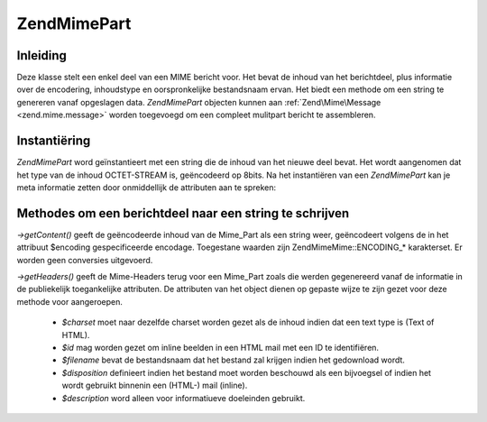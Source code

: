 .. EN-Revision: none
.. _zend.mime.part:

Zend\Mime\Part
==============

.. _zend.mime.part.introduction:

Inleiding
---------

Deze klasse stelt een enkel deel van een MIME bericht voor. Het bevat de inhoud van het berichtdeel, plus
informatie over de encodering, inhoudstype en oorspronkelijke bestandsnaam ervan. Het biedt een methode om een
string te genereren vanaf opgeslagen data. *Zend\Mime\Part* objecten kunnen aan :ref:`Zend\Mime\Message
<zend.mime.message>` worden toegevoegd om een compleet mulitpart bericht te assembleren.

.. _zend.mime.part.instantiation:

Instantiëring
-------------

*Zend\Mime\Part* word geïnstantieert met een string die de inhoud van het nieuwe deel bevat. Het wordt aangenomen
dat het type van de inhoud OCTET-STREAM is, geëncodeerd op 8bits. Na het instantiëren van een *Zend\Mime\Part*
kan je meta informatie zetten door onmiddellijk de attributen aan te spreken:

.. code-block:: php
   :linenos:

   <?php
   public $type = ZMime::TYPE_OCTETSTREAM;
   public $encoding = ZMime::ENCODING_8BIT;
   public $id;
   public $disposition;
   public $filename;
   public $description;
   public $charset;
   ?>
.. _zend.mime.part.methods:

Methodes om een berichtdeel naar een string te schrijven
--------------------------------------------------------

*->getContent()* geeft de geëncodeerde inhoud van de Mime_Part als een string weer, geëncodeert volgens de in het
attribuut $encoding gespecificeerde encodage. Toegestane waarden zijn Zend\Mime\Mime::ENCODING_* karakterset. Er worden
geen conversies uitgevoerd.

*->getHeaders()* geeft de Mime-Headers terug voor een Mime_Part zoals die werden gegenereerd vanaf de informatie in
de publiekelijk toegankelijke attributen. De attributen van het object dienen op gepaste wijze te zijn gezet voor
deze methode voor aangeroepen.

   - *$charset* moet naar dezelfde charset worden gezet als de inhoud indien dat een text type is (Text of HTML).

   - *$id* mag worden gezet om inline beelden in een HTML mail met een ID te identifiëren.

   - *$filename* bevat de bestandsnaam dat het bestand zal krijgen indien het gedownload wordt.

   - *$disposition* definieert indien het bestand moet worden beschouwd als een bijvoegsel of indien het wordt
     gebruikt binnenin een (HTML-) mail (inline).

   - *$description* word alleen voor informatiueve doeleinden gebruikt.





